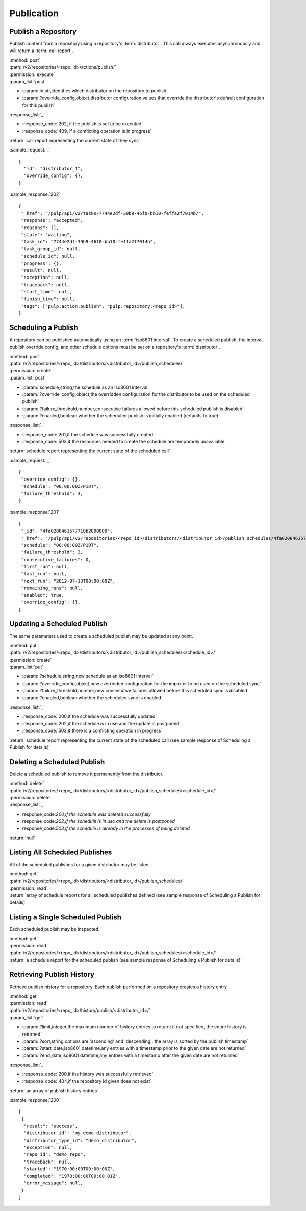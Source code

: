 Publication
===========

.. _repository_publish:

Publish a Repository
--------------------

Publish content from a repository using a repository's :term:`distributor`. This
call always executes asynchronously and will return a :term:`call report`.

| :method:`post`
| :path:`/v2/repositories/<repo_id>/actions/publish/`
| :permission:`execute`
| :param_list:`post`

* :param:`id,str,identifies which distributor on the repository to publish`
* :param:`?override_config,object,distributor configuration values that override the distributor's default configuration for this publish`

| :response_list:`_`

* :response_code:`202, if the publish is set to be executed`
* :response_code:`409, if a conflicting operation is in progress`

| :return:`call report representing the current state of they sync`

:sample_request:`_` ::

 {
   "id": "distributor_1",
   "override_config": {},
 }

:sample_response:`202` ::

 {
  "_href": "/pulp/api/v2/tasks/7744e2df-39b9-46f0-bb10-feffa2f7014b/",
  "response": "accepted",
  "reasons": [],
  "state": "waiting",
  "task_id": "7744e2df-39b9-46f0-bb10-feffa2f7014b",
  "task_group_id": null,
  "schedule_id": null,
  "progress": {},
  "result": null,
  "exception": null,
  "traceback": null,
  "start_time": null,
  "finish_time": null,
  "tags": ["pulp:action:publish", "pulp:repository:<repo_id>"],
 }



Scheduling a Publish
--------------------
A repository can be published automatically using an :term:`iso8601 interval`.
To create a scheduled publish, the interval, publish override config, and other
schedule options must be set on a repository's :term:`distributor`.

| :method:`post`
| :path:`/v2/repositories/<repo_id>/distributors/<distributor_id>/publish_schedules/`
| :permission:`create`
| :param_list:`post`

* :param:`schedule,string,the schedule as an iso8601 interval`
* :param:`?override_config,object,the overridden configuration for the distributor to be used on the scheduled publish`
* :param:`?failure_threshold,number,consecutive failures allowed before this scheduled publish is disabled`
* :param:`?enabled,boolean,whether the scheduled publish is initially enabled (defaults to true)`

| :response_list:`_`

* :response_code:`201,if the schedule was successfully created`
* :response_code:`503,if the resources needed to create the schedule are temporarily unavailable`

| :return:`schedule report representing the current state of the scheduled call`

:sample_request:`_` ::

 {
  "override_config": {},
  "schedule": "00:00:00Z/P1DT",
  "failure_threshold": 3,
 }

:sample_response:`201` ::

 {
  "_id": "4fa0208461577710b2000000",
  "_href": "/pulp/api/v2/repositories/<repo_id>/distributors/<distributor_id>/publish_schedules/4fa0208461577710b2000000/",
  "schedule": "00:00:00Z/P1DT",
  "failure_threshold": 3,
  "consecutive_failures": 0,
  "first_run": null,
  "last_run": null,
  "next_run": "2012-07-13T00:00:00Z",
  "remaining_runs": null,
  "enabled": true,
  "override_config": {},
 }


Updating a Scheduled Publish
----------------------------
The same parameters used to create a scheduled publish may be updated at any point.

| :method:`put`
| :path:`/v2/repositories/<repo_id>/distributors/<distributor_id>/publish_schedules/<schedule_id>/`
| :permission:`create`
| :param_list:`put`

* :param:`?schedule,string,new schedule as an iso8601 interval`
* :param:`?override_config,object,new overridden configuration for the importer to be used on the scheduled sync`
* :param:`?failure_threshold,number,new consecutive failures allowed before this scheduled sync is disabled`
* :param:`?enabled,boolean,whether the scheduled sync is enabled`

| :response_list:`_`

* :response_code:`200,if the schedule was successfully updated`
* :response_code:`202,if the schedule is in use and the update is postponed`
* :response_code:`503,if there is a conflicting operation in progress`

| :return:`schedule report representing the current state of the scheduled call (see sample response of Scheduling a Publish for details)`


Deleting a Scheduled Publish
----------------------------
Delete a scheduled publish to remove it permanently from the distributor.

| :method:`delete`
| :path:`/v2/repositories/<repo_id>/distributors/<distributor_id>/publish_schedules/<schedule_id>/`
| :permission:`delete`

| :response_list:`_`

* response_code:`200,if the schedule was deleted successfully`
* response_code:`202,if the schedule is in use and the delete is postponed`
* response_code:`503,if the schedule is already in the processes of being deleted`

| :return:`null`


Listing All Scheduled Publishes
-------------------------------
All of the scheduled publishes for a given distributor may be listed.

| :method:`get`
| :path:`/v2/repositories/<repo_id>/distributors/<distributor_id>/publish_schedules/`
| :permission:`read`
| :return:`array of schedule reports for all scheduled publishes defined (see sample response of Scheduling a Publish for details)`


Listing a Single Scheduled Publish
----------------------------------
Each scheduled publish may be inspected.

| :method:`get`
| :permission:`read`
| :path:`/v2/repositories/<repo_id>/distributors/<distributor_id>/publish_schedules/<schedule_id>/`
| :return:`a schedule report for the scheduled publish (see sample response of Scheduling a Publish for details)`


Retrieving Publish History
-----------------------
Retrieve publish history for a repository. Each publish performed on a repository creates a history entry.

| :method:`get`
| :permission:`read`
| :path:`/v2/repositories/<repo_id>/history/publish/<distributor_id>/`

| :param_list:`get`

* :param:`?limit,integer,the maximum number of history entries to return; if not specified, the entire
  history is returned`
* :param:`?sort,string,options are 'ascending' and 'descending'; the array is sorted by the publish timestamp`
* :param:`?start_date,iso8601 datetime,any entries with a timestamp prior to the given date are not returned`
* :param:`?end_date,iso8601 datetime,any entries with a timestamp after the given date are not returned`

| :response_list:`_`

* :response_code:`200,if the history was successfully retrieved`
* :response_code:`404,if the repository id given does not exist`

| :return:`an array of publish history entries`

:sample_response:`200` ::

 [
  {
   "result": "success",
   "distributor_id": "my_demo_distributor",
   "distributor_type_id": "demo_distributor",
   "exception": null,
   "repo_id": "demo_repo",
   "traceback": null,
   "started": "1970:00:00T00:00:00Z",
   "completed": "1970:00:00T00:00:01Z",
   "error_message": null,
  }
 ]
